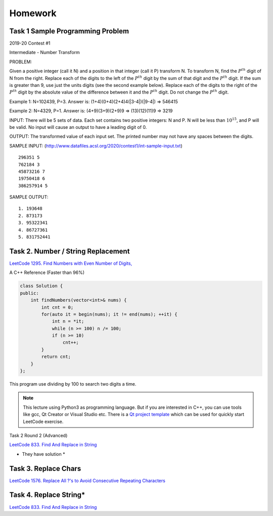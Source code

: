 Homework
========

Task 1 Sample Programming Problem
_________________________________

2019-20 Contest #1

Intermediate - Number Transform

PROBLEM:

Given a positive integer (call it N) and a position in that integer (call it P)
transform N.  To transform N, find the :math:`P^{th}` digit of N from the right.
Replace each of the digits to the left of the :math:`P^{th}` digit by the sum of
that digit and the :math:`P^{th}` digit.  If the sum is greater than 9, use just
the units digits (see the second example below).  Replace each of the digits to
the right of the :math:`P^{th}` digit by the absolute value of the difference
between it and the :math:`P^{th}` digit. Do not change the :math:`P^{th}` digit.

Example 1:
N=102439, P=3. Answer is: (1+4)(0+4)(2+4)4(|3-4|)(|9-4|) => 546415

Example 2:
N=4329, P=1. Answer is: (4+9)(3+9)(2+9)9 => (13)(12)(11)9 => 3219

INPUT:
There will be 5 sets of data. Each set contains two positive integers: N and P.
N will be less than :math:`10^{15}`, and P will be valid. No input will cause an
output to have a leading digit of 0.

OUTPUT:
The transformed value of each input set. The printed number may not have any
spaces between the digits.

SAMPLE INPUT:
(http://www.datafiles.acsl.org/2020/contest1/int-sample-input.txt) ::

    296351 5
    762184 3
    45873216 7
    19750418 6
    386257914 5

SAMPLE OUTPUT::

    1. 193648
    2. 873173
    3. 95322341
    4. 86727361
    5. 831752441

Task 2. Number / String Replacement
___________________________________

`LeetCode 1295. Find Numbers with Even Number of Digits, <https://leetcode.com/problems/find-numbers-with-even-number-of-digits/>`_

A C++ Reference (Faster than 96%)

.. code-block:: c++

    class Solution {
    public:
        int findNumbers(vector<int>& nums) {
            int cnt = 0;
            for(auto it = begin(nums); it != end(nums); ++it) {
                int n = *it;
                while (n >= 100) n /= 100;
                if (n >= 10)
                    cnt++;
            }
            return cnt;
        }
    };
..

This program use dividing by 100 to search two digits a time.

.. note:: This lecture using Python3 as programming language. But if you are
    interested in C++, you can use tools like gcc, Qt Creator or Visual Studio etc.
    There is a `Qt project template <https://github.com/odys-z/hello/tree/master/gcc/leetcode/acsl/q1295>`_
    which can be used for quickly start LeetCode exercise.
..

Task 2 Round 2 (Advanced)

`LeetCode 833. Find And Replace in String <https://leetcode.com/problems/find-and-replace-in-string/>`_

* They have solution *

Task 3. Replace Chars
___________________________

`LeetCode 1576. Replace All ?'s to Avoid Consecutive Repeating Characters <https://leetcode.com/problems/replace-all-s-to-avoid-consecutive-repeating-characters/>`_

Task 4. Replace String*
_______________________

`LeetCode 833. Find And Replace in String <https://leetcode.com/problems/find-and-replace-in-string/>`_
